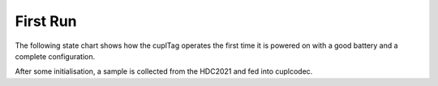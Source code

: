 .. _FirstRun:

First Run 
~~~~~~~~~~~~

The following state chart shows how the cuplTag operates the first time 
it is powered on with a good battery and a complete configuration. 

After some initialisation, a sample is collected from the HDC2021 and 
fed into cuplcodec.

.. uml::
   :caption: The state machine in :any:`main`.
   :width: 100%

   @startuml
        hide empty description
        [*] --> init_state

        init_state #83f795 --> init_reqmemon: tr_ok

        init_reqmemon #83f795 --> init_waitmemon: tr_ok

        init_waitmemon #83f795 --> init_ntag: tr_ok
        init_waitmemon --> init_waitmemon: tr_wait

        init_ntag #83f795 --> init_wakeupcheck: tr_ok
        init_ntag --> init_rtc_slow: tr_newconfig

        init_wakeupcheck --> init_rtc_slow: tr_por

        init_rtc_slow #83f795 --> init_batvwait: tr_ok
        
        init_batvwait #83f795--> init_configcheck: tr_ok
        init_batvwait --> init_batvwait: tr_wait

        init_configcheck #83f795 --> init_errorcheck: tr_ok
        init_configcheck --> [*]: tr_deepsleep

        init_errorcheck #83f795 --> init_rtc_1min: tr_ok
        init_errorcheck --> [*]: tr_deepsleep

        init_rtc_1min #83f795 --> smpl_checkcounter: tr_ok

        smpl_checkcounter #83f795 --> smpl_hdcreq: tr_hdcreq
        smpl_checkcounter --> smpl_wait: tr_updatemin

        smpl_hdcreq #83f795 --> smpl_hdcwait: tr_ok

        smpl_hdcwait #83f795 --> smpl_hdcread: tr_ok
        smpl_hdcwait --> smpl_hdcwait: tr_wait

        smpl_hdcread #83f795 --> smpl_wait: tr_ok
        smpl_hdcread --> [*]: tr_lowbat

        smpl_wait #83f795  --> [*]: tr_deepsleep

        @enduml
